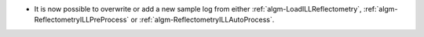 - It is now possible to overwrite or add a new sample log from either :ref:`algm-LoadILLReflectometry`,  :ref:`algm-ReflectometryILLPreProcess` or :ref:`algm-ReflectometryILLAutoProcess`.
